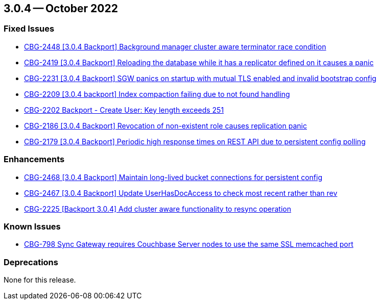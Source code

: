 == 3.0.4 -- October 2022

[#maint-3-0-4]
=== Fixed Issues

* https://issues.couchbase.com/browse/CBG-2448[++CBG-2448 [3.0.4 Backport] Background manager cluster aware terminator race condition++]

* https://issues.couchbase.com/browse/CBG-2419[++CBG-2419 [3.0.4 Backport] Reloading the database while it has a replicator defined on it causes a panic++]

* https://issues.couchbase.com/browse/CBG-2231[++CBG-2231 [3.0.4 Backport] SGW panics on startup with mutual TLS enabled and invalid bootstrap config++]

* https://issues.couchbase.com/browse/CBG-2209[++CBG-2209 [3.0.4 backport] Index compaction failing due to not found handling++]

* https://issues.couchbase.com/browse/CBG-2202[++CBG-2202 Backport - Create User: Key length exceeds 251++]

* https://issues.couchbase.com/browse/CBG-2186[++CBG-2186 [3.0.4 Backport] Revocation of non-existent role causes replication panic++]

* https://issues.couchbase.com/browse/CBG-2179[++CBG-2179 [3.0.4 Backport] Periodic high response times on REST API due to persistent config polling++]

=== Enhancements

* https://issues.couchbase.com/browse/CBG-2468[++CBG-2468 [3.0.4 Backport] Maintain long-lived bucket connections for persistent config++]

* https://issues.couchbase.com/browse/CBG-2467[++CBG-2467 [3.0.4 Backport] Update UserHasDocAccess to check most recent rather than rev++]

* https://issues.couchbase.com/browse/CBG-2225[++CBG-2225 [Backport 3.0.4] Add cluster aware functionality to resync operation++]

=== Known Issues

* https://issues.couchbase.com/browse/CBG-798[++CBG-798 Sync Gateway requires Couchbase Server nodes to use the same SSL memcached port++]

=== Deprecations

None for this release.
